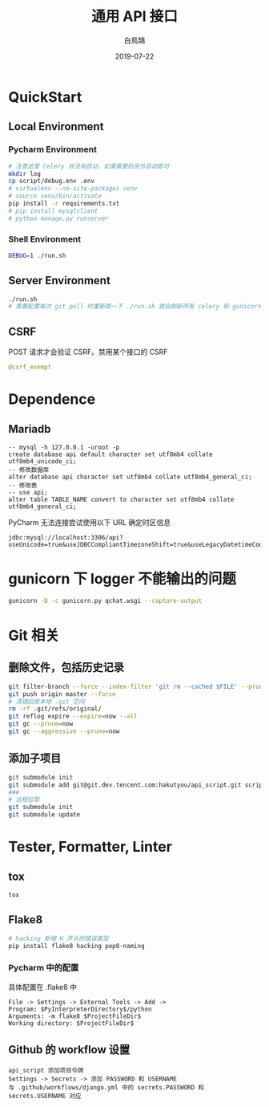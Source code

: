 #+TITLE: 通用 API 接口
#+AUTHOR: 白鳥鵠
#+DATE: 2019-07-22

* QuickStart
** Local Environment
*** Pycharm Environment
#+BEGIN_SRC bash
# 注意这里 Celery 并没有启动，如果需要则另外启动即可
mkdir log
cp script/debug.env .env
# virtualenv --no-site-packages venv
# source venv/bin/activate
pip install -r requirements.txt
# pip install mysqlclient
# python manage.py runserver
#+END_SRC

*** Shell Environment
#+BEGIN_SRC bash
DEBUG=1 ./run.sh
#+END_SRC

** Server Environment
#+BEGIN_SRC bash
./run.sh
# 需要配置每次 git pull 时重新跑一下 ./run.sh 就会刷新所有 celery 和 gunicorn
#+END_SRC


** CSRF
POST 请求才会验证 CSRF。禁用某个接口的 CSRF
#+BEGIN_SRC python
@csrf_exempt
#+END_SRC


* Dependence
** Mariadb
#+BEGIN_SRC mysql
-- mysql -h 127.0.0.1 -uroot -p
create database api default character set utf8mb4 collate utf8mb4_unicode_ci;
-- 修改数据库
alter database api character set utf8mb4 collate utf8mb4_general_ci;
-- 修改表
-- use api;
alter table TABLE_NAME convert to character set utf8mb4 collate utf8mb4_general_ci;
#+END_SRC

PyCharm 无法连接尝试使用以下 URL 确定时区信息
#+BEGIN_EXAMPLE
jdbc:mysql://localhost:3306/api?useUnicode=true&useJDBCCompliantTimezoneShift=true&useLegacyDatetimeCode=false&serverTimezone=UTC
#+END_EXAMPLE

* gunicorn 下 logger 不能输出的问题
#+BEGIN_SRC bash
gunicorn -D -c gunicorn.py qchat.wsgi --capture-output
#+END_SRC

* Git 相关
** 删除文件，包括历史记录
#+BEGIN_SRC bash
git filter-branch --force --index-filter 'git rm --cached $FILE' --prune-empty --tag-name-filter cat -- --all
git push origin master --force
# 清理回收本地 .git 空间
rm -rf .git/refs/original/
git reflog expire --expire=now --all
git gc --prune=now
git gc --aggressive --prune=now
#+END_SRC

** 添加子项目
#+BEGIN_SRC bash
git submodule init
git submodule add git@git.dev.tencent.com:hakutyou/api_script.git script
###
# 远程拉取
git submodule init
git submodule update
#+END_SRC

* Tester, Formatter, Linter
** tox
#+BEGIN_SRC bash
tox
#+END_SRC

** Flake8
#+BEGIN_SRC bash
# hacking 新增 H 开头的错误类型
pip install flake8 hacking pep8-naming
#+END_SRC

*** Pycharm 中的配置
具体配置在 .flake8 中
#+BEGIN_EXAMPLE
File -> Settings -> External Tools -> Add ->
Program: $PyInterpreterDirectory$/python
Arguments: -m flake8 $ProjectFileDir$
Working directory: $ProjectFileDir$
#+END_EXAMPLE

** Github 的 workflow 设置
#+BEGIN_EXAMPLE
api_script 添加项目令牌
Settings -> Secrets -> 添加 PASSWORD 和 USERNAME
与 .github/workflows/django.yml 中的 secrets.PASSWORD 和 secrets.USERNAME 对应
#+END_EXAMPLE

